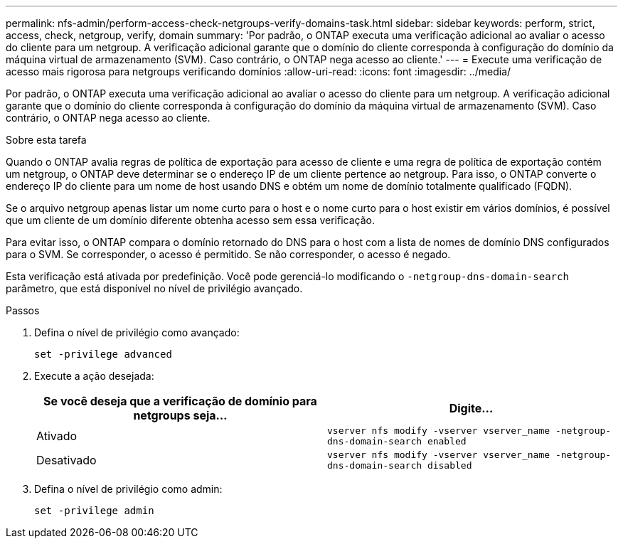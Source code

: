 ---
permalink: nfs-admin/perform-access-check-netgroups-verify-domains-task.html 
sidebar: sidebar 
keywords: perform, strict, access, check, netgroup, verify, domain 
summary: 'Por padrão, o ONTAP executa uma verificação adicional ao avaliar o acesso do cliente para um netgroup. A verificação adicional garante que o domínio do cliente corresponda à configuração do domínio da máquina virtual de armazenamento (SVM). Caso contrário, o ONTAP nega acesso ao cliente.' 
---
= Execute uma verificação de acesso mais rigorosa para netgroups verificando domínios
:allow-uri-read: 
:icons: font
:imagesdir: ../media/


[role="lead"]
Por padrão, o ONTAP executa uma verificação adicional ao avaliar o acesso do cliente para um netgroup. A verificação adicional garante que o domínio do cliente corresponda à configuração do domínio da máquina virtual de armazenamento (SVM). Caso contrário, o ONTAP nega acesso ao cliente.

.Sobre esta tarefa
Quando o ONTAP avalia regras de política de exportação para acesso de cliente e uma regra de política de exportação contém um netgroup, o ONTAP deve determinar se o endereço IP de um cliente pertence ao netgroup. Para isso, o ONTAP converte o endereço IP do cliente para um nome de host usando DNS e obtém um nome de domínio totalmente qualificado (FQDN).

Se o arquivo netgroup apenas listar um nome curto para o host e o nome curto para o host existir em vários domínios, é possível que um cliente de um domínio diferente obtenha acesso sem essa verificação.

Para evitar isso, o ONTAP compara o domínio retornado do DNS para o host com a lista de nomes de domínio DNS configurados para o SVM. Se corresponder, o acesso é permitido. Se não corresponder, o acesso é negado.

Esta verificação está ativada por predefinição. Você pode gerenciá-lo modificando o `-netgroup-dns-domain-search` parâmetro, que está disponível no nível de privilégio avançado.

.Passos
. Defina o nível de privilégio como avançado:
+
`set -privilege advanced`

. Execute a ação desejada:
+
[cols="2*"]
|===
| Se você deseja que a verificação de domínio para netgroups seja... | Digite... 


 a| 
Ativado
 a| 
`vserver nfs modify -vserver vserver_name -netgroup-dns-domain-search enabled`



 a| 
Desativado
 a| 
`vserver nfs modify -vserver vserver_name -netgroup-dns-domain-search disabled`

|===
. Defina o nível de privilégio como admin:
+
`set -privilege admin`


